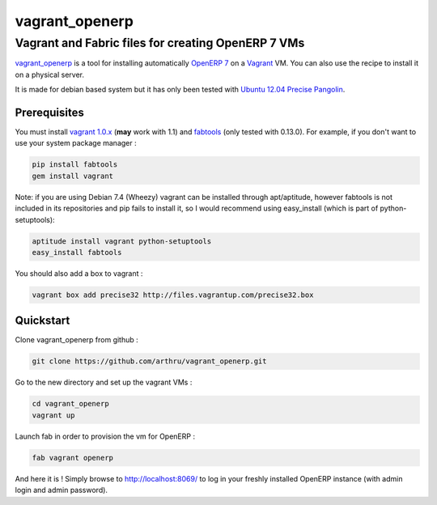 ===============
vagrant_openerp
===============

---------------------------------------------------
Vagrant and Fabric files for creating OpenERP 7 VMs
---------------------------------------------------

`vagrant_openerp <https://github.com/arthru/vagrant_openerp>`_ is a tool for installing automatically `OpenERP 7 <https://www.openerp.com>`_ on a `Vagrant <http://www.vagrantup.com/>`_ VM. You can also use the recipe to install it on a physical server.

It is made for debian based system but it has only been tested with `Ubuntu 12.04 Precise Pangolin <http://releases.ubuntu.com/precise/>`_.

Prerequisites
=============

You must install `vagrant 1.0.x <http://rubygems.org/gems/vagrant/versions/1.0.7>`_ (**may** work with 1.1) and `fabtools <https://pypi.python.org/pypi/fabtools>`_ (only tested with 0.13.0).  For example, if you don't want to use your system package manager :

.. code-block:: sh

    pip install fabtools
    gem install vagrant

Note: if you are using Debian 7.4 (Wheezy) vagrant can be installed through apt/aptitude, however fabtools is not included in its repositories and pip fails to install it, so I would recommend using easy_install (which is part of python-setuptools):

.. code-block:: sh
    
    aptitude install vagrant python-setuptools 
    easy_install fabtools


You should also add a box to vagrant :

.. code-block:: sh

    vagrant box add precise32 http://files.vagrantup.com/precise32.box

Quickstart
==========

Clone vagrant_openerp from github :

.. code-block:: sh

    git clone https://github.com/arthru/vagrant_openerp.git

Go to the new directory and set up the vagrant VMs :

.. code-block:: sh

    cd vagrant_openerp 
    vagrant up

Launch fab in order to provision the vm for OpenERP :

.. code-block:: sh

    fab vagrant openerp

And here it is ! Simply browse to `http://localhost:8069/ <http://localhost:8069/>`_ to log in your freshly installed OpenERP instance (with admin login and admin password).

